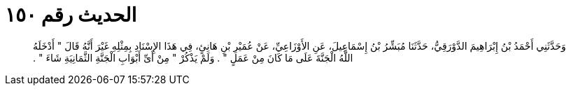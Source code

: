 
= الحديث رقم ١٥٠

[quote.hadith]
وَحَدَّثَنِي أَحْمَدُ بْنُ إِبْرَاهِيمَ الدَّوْرَقِيُّ، حَدَّثَنَا مُبَشِّرُ بْنُ إِسْمَاعِيلَ، عَنِ الأَوْزَاعِيِّ، عَنْ عُمَيْرِ بْنِ هَانِئٍ، فِي هَذَا الإِسْنَادِ بِمِثْلِهِ غَيْرَ أَنَّهُ قَالَ ‏"‏ أَدْخَلَهُ اللَّهُ الْجَنَّةَ عَلَى مَا كَانَ مِنْ عَمَلٍ ‏"‏ ‏.‏ وَلَمْ يَذْكُرْ ‏"‏ مِنْ أَىِّ أَبْوَابِ الْجَنَّةِ الثَّمَانِيَةِ شَاءَ ‏"‏ ‏.‏